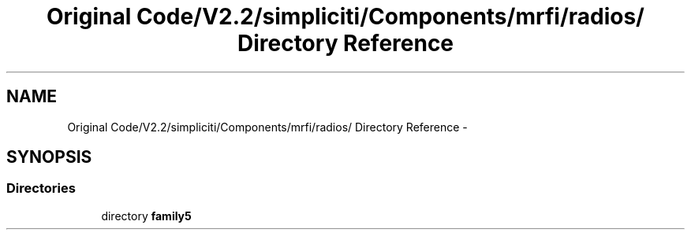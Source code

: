.TH "Original Code/V2.2/simpliciti/Components/mrfi/radios/ Directory Reference" 3 "Sun Jun 16 2013" "Version VER 0.0" "Chronos Ti - Original Firmware" \" -*- nroff -*-
.ad l
.nh
.SH NAME
Original Code/V2.2/simpliciti/Components/mrfi/radios/ Directory Reference \- 
.SH SYNOPSIS
.br
.PP
.SS "Directories"

.in +1c
.ti -1c
.RI "directory \fBfamily5\fP"
.br
.in -1c
